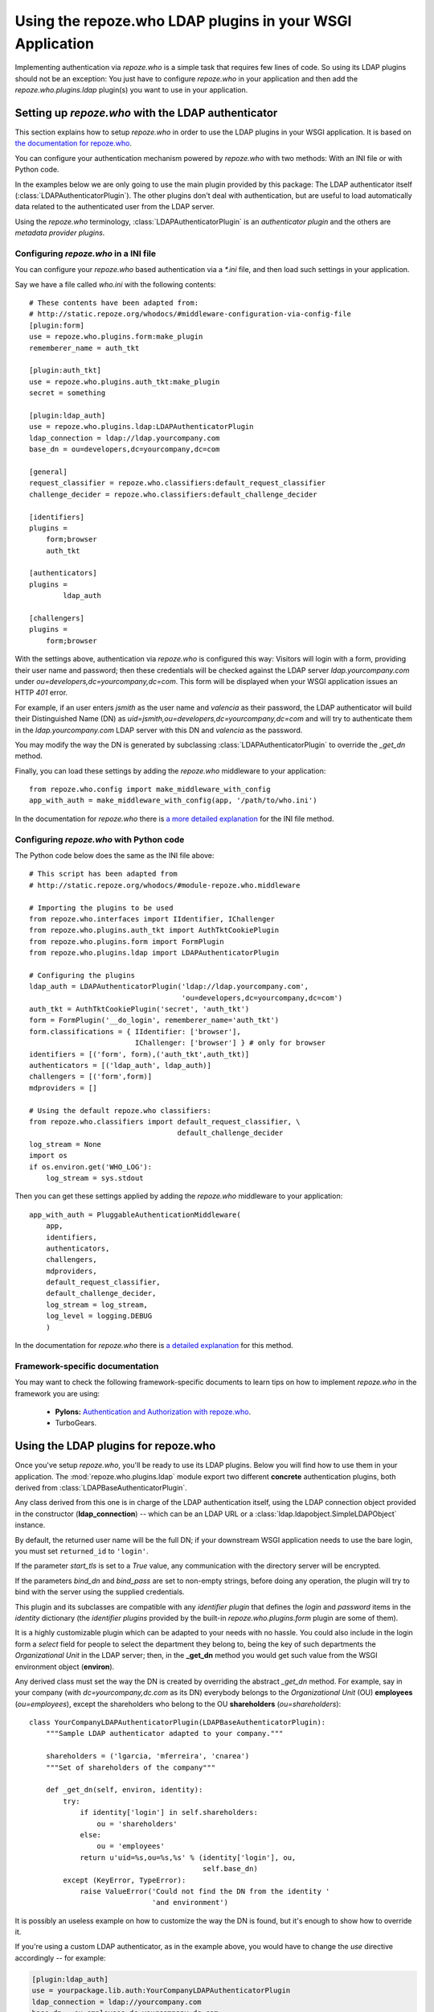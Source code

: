==========================================================
Using the repoze.who LDAP plugins in your WSGI Application
==========================================================

Implementing authentication via `repoze.who` is a simple task that requires
few lines of code. So using its LDAP plugins should not be an exception: You
just have to configure `repoze.who` in your application and then add the
`repoze.who.plugins.ldap` plugin(s) you want to use in your application.


Setting up `repoze.who` with the LDAP authenticator
===================================================

This section explains how to setup `repoze.who` in order to use the LDAP plugins
in your WSGI application. It is based on `the documentation for repoze.who
<http://static.repoze.org/whodocs/>`_.

You can configure your authentication mechanism powered by `repoze.who` with
two methods: With an INI file or with Python code.

In the examples below we are only going to use the main plugin provided by this
package: The LDAP authenticator itself (:class:`LDAPAuthenticatorPlugin`). The
other plugins don't deal with authentication, but are useful to load automatically 
data related to the authenticated user from the LDAP server.

Using the `repoze.who` terminology, :class:`LDAPAuthenticatorPlugin` is an
`authenticator plugin` and the others are `metadata provider plugins`.


Configuring `repoze.who` in a INI file
~~~~~~~~~~~~~~~~~~~~~~~~~~~~~~~~~~~~~~

You can configure your `repoze.who` based authentication via a `*.ini` file,
and then load such settings in your application.

Say we have a file called `who.ini` with the following contents::

    # These contents have been adapted from:
    # http://static.repoze.org/whodocs/#middleware-configuration-via-config-file
    [plugin:form]
    use = repoze.who.plugins.form:make_plugin
    rememberer_name = auth_tkt

    [plugin:auth_tkt]
    use = repoze.who.plugins.auth_tkt:make_plugin
    secret = something

    [plugin:ldap_auth]
    use = repoze.who.plugins.ldap:LDAPAuthenticatorPlugin
    ldap_connection = ldap://ldap.yourcompany.com
    base_dn = ou=developers,dc=yourcompany,dc=com

    [general]
    request_classifier = repoze.who.classifiers:default_request_classifier
    challenge_decider = repoze.who.classifiers:default_challenge_decider

    [identifiers]
    plugins =
        form;browser
        auth_tkt

    [authenticators]
    plugins =
            ldap_auth

    [challengers]
    plugins =
        form;browser


With the settings above, authentication via `repoze.who` is configured this way:
Visitors will login with a form, providing their user name and password; then
these credentials will be checked against the LDAP server `ldap.yourcompany.com`
under `ou=developers,dc=yourcompany,dc=com`. This form will be displayed
when your WSGI application issues an HTTP *401* error.

For example, if an user enters `jsmith` as the user name and `valencia` as their
password, the LDAP authenticator will build their Distinguished Name (DN) as
`uid=jsmith,ou=developers,dc=yourcompany,dc=com` and will try to
authenticate them in the `ldap.yourcompany.com` LDAP server with this DN and
`valencia` as the password.

You may modify the way the DN is generated by subclassing
:class:`LDAPAuthenticatorPlugin` to override the `_get_dn` method.

Finally, you can load these settings by adding the `repoze.who` middleware to your
application::

    from repoze.who.config import make_middleware_with_config
    app_with_auth = make_middleware_with_config(app, '/path/to/who.ini')

In the documentation for `repoze.who` there is `a more detailed explanation
<http://static.repoze.org/whodocs/#middleware-configuration-via-config-file>`_
for the INI file method. 


Configuring `repoze.who` with Python code
~~~~~~~~~~~~~~~~~~~~~~~~~~~~~~~~~~~~~~~~~

The Python code below does the same as the INI file above::

    # This script has been adapted from
    # http://static.repoze.org/whodocs/#module-repoze.who.middleware
    
    # Importing the plugins to be used
    from repoze.who.interfaces import IIdentifier, IChallenger
    from repoze.who.plugins.auth_tkt import AuthTktCookiePlugin
    from repoze.who.plugins.form import FormPlugin
    from repoze.who.plugins.ldap import LDAPAuthenticatorPlugin

    # Configuring the plugins
    ldap_auth = LDAPAuthenticatorPlugin('ldap://ldap.yourcompany.com',
                                        'ou=developers,dc=yourcompany,dc=com')
    auth_tkt = AuthTktCookiePlugin('secret', 'auth_tkt')
    form = FormPlugin('__do_login', rememberer_name='auth_tkt')
    form.classifications = { IIdentifier: ['browser'],
                             IChallenger: ['browser'] } # only for browser
    identifiers = [('form', form),('auth_tkt',auth_tkt)]
    authenticators = [('ldap_auth', ldap_auth)]
    challengers = [('form',form)]
    mdproviders = []

    # Using the default repoze.who classifiers:
    from repoze.who.classifiers import default_request_classifier, \
                                       default_challenge_decider
    log_stream = None
    import os
    if os.environ.get('WHO_LOG'):
        log_stream = sys.stdout


Then you can get these settings applied by adding the `repoze.who` middleware
to your application::

    app_with_auth = PluggableAuthenticationMiddleware(
        app,
        identifiers,
        authenticators,
        challengers,
        mdproviders,
        default_request_classifier,
        default_challenge_decider,
        log_stream = log_stream,
        log_level = logging.DEBUG
        )

In the documentation for `repoze.who` there is `a detailed explanation
<http://static.repoze.org/whodocs/#module-repoze.who.middleware>`_ for this 
method. 


Framework-specific documentation
~~~~~~~~~~~~~~~~~~~~~~~~~~~~~~~~

You may want to check the following framework-specific documents to learn tips
on how to implement `repoze.who` in the framework you are using:

 * **Pylons:** `Authentication and Authorization with repoze.who
   <http://wiki.pylonshq.com/display/pylonscookbook/Authentication+and+Authorization+with+%60repoze.who%60>`_.
 * TurboGears.


Using the LDAP plugins for repoze.who
=====================================

.. module:: repoze.who.plugins.ldap

Once you've setup `repoze.who`, you'll be ready to use its LDAP plugins. Below
you will find how to use them in your application. The
:mod:`repoze.who.plugins.ldap` module export two different **concrete**
authentication plugins, both derived from :class:`LDAPBaseAuthenticatorPlugin`.


.. class:: LDAPBaseAuthenticatorPlugin(ldap_connection, base_dn, naming_attribute='uid', returned_id='dn', start_tls=False, bind_dn='', bind_pass='')

    Any class derived from this one is in charge of the LDAP authentication 
    itself, using the LDAP connection object provided in the constructor
    (**ldap_connection**) -- which can be an LDAP URL or a
    :class:`ldap.ldapobject.SimpleLDAPObject` instance.

    By default, the returned user name will be the full DN; if your
    downstream WSGI application needs to use the bare login, you must set
    ``returned_id`` to ``'login'``.

    If the parameter `start_tls` is set to a `True` value, any communication
    with the directory server will be encrypted.

    If the parameters `bind_dn` and `bind_pass` are set to non-empty
    strings, before doing any operation, the plugin will try to bind with
    the server using the supplied credentials.

    This plugin and its subclasses are compatible with any `identifier plugin`
    that defines the `login` and `password` items in the `identity` dictionary
    (the `identifier plugins` provided by the built-in `repoze.who.plugins.form`
    plugin are some of them).

    It is a highly customizable plugin which can be adapted to your needs with
    no hassle. You could also include in the login form a `select` field for
    people to select the department they belong to, being the key of such
    departments the `Organizational Unit` in the LDAP server; then, in the
    **_get_dn** method you would get such value from the WSGI environment
    object (**environ**).
    
    Any derived class must set the way the DN is created by overriding
    the abstract *_get_dn* method. For example, say in your company 
    (with `dc=yourcompany,dc.com` as its DN) everybody belongs to 
    the `Organizational Unit` (OU) **employees** (`ou=employees`), except
    the shareholders who belong to the OU **shareholders** (`ou=shareholders`)::
    
        class YourCompanyLDAPAuthenticatorPlugin(LDAPBaseAuthenticatorPlugin):
            """Sample LDAP authenticator adapted to your company."""
            
            shareholders = ('lgarcia, 'mferreira', 'cnarea')
            """Set of shareholders of the company"""
            
            def _get_dn(self, environ, identity):
                try:
                    if identity['login'] in self.shareholders:
                        ou = 'shareholders'
                    else:
                        ou = 'employees'
                    return u'uid=%s,ou=%s,%s' % (identity['login'], ou,
                                                 self.base_dn)
                except (KeyError, TypeError):
                    raise ValueError('Could not find the DN from the identity '
                                     'and environment')
    
    It is possibly an useless example on how to customize the way the DN is
    found, but it's enough to show how to override it.
    
    If you're using a custom LDAP authenticator, as in the example above, you
    would have to change the `use` directive accordingly -- for example:
    
    .. code-block:: ini
        
        [plugin:ldap_auth]
        use = yourpackage.lib.auth:YourCompanyLDAPAuthenticatorPlugin
        ldap_connection = ldap://yourcompany.com
        base_dn = ou=employees,dc=yourcompany,dc=com

.. class:: LDAPAuthenticatorPlugin(ldap_connection, base_dn, naming_attribute='uid', returned_id='dn')

    This plugin connects to the specified LDAP server and tries to `bind` with the
    `Distinguished Name` (DN) made by joining the `login` in the `identity`
    dictionary as the naming attribute value and the **base_dn** specified in the
    constructor, and then it tries to bind with the `password` found in the
    `identity` dictionary; As a default, the used naming attribute is the 
    user id (`uid`).
    
    For example, if the `login` provided by the identifier is `carla` and the
    **base_dn** provided in the constructor is `ou=employees,dc=example,dc=org`,
    the resulting DN will be `uid=carla,ou=employees,dc=example,dc=org`.

    If the directory server's naming attribute were the `email` attribute,
    and we provided naming_attribute='email' in the constructor, the DN
    resulting for the identifier `carla@example.org` would be
    `email=carla@example.org,ou=employees,dc=example,dc=org`.

    To configure this plugin from an INI file, you'd have to include a section 
    like this::
    
        [plugin:ldap_auth]
        use = repoze.who.plugins.ldap:LDAPAuthenticatorPlugin
        ldap_connection = ldap://yourcompany.com
        base_dn = ou=employees,dc=yourcompany,dc=com
        naming_attribute = uid
        start_tls = True
    
.. class:: LDAPSearchAuthenticatorPlugin(ldap_connection, base_dn, naming_attribute='uid', search_scope='subtree', filterstr='', returned_id='dn')

    This plugin connects to the specified LDAP server and searches an entry
    residing below the **base_dn**, whose naming attribute's value is equal
    to the supplied login. If such an entry is found, it tries to bind as the
    entry's DN with the `password` found in the `identity` dictionary; As a 
    default, the used naming attribute is the user id (`uid`).

    The `search_scope` parameter in the constructor allows to choose whether
    to search the entry in the whole subtree below **base_dn**, or just on
    the level below if set as `search_scope='onelevel'`.

    For example, if the `login` provided by the identifier is `carla` and the
    **base_dn** provided in the constructor is `dc=example,dc=org`,
    with the default settings, the system could find the entry
    `uid=carla,ou=employees,dc=example,dc=org`; if we set 
    `search_scope='onelevel'`, the entry would not be found.

    If you would like to only allow some entries, you may setup a filter
    by means of the **filterstr** parameter, which is an string whose format is
    defined by `RFC 4515 - Lightweight Directory Access Protocol (LDAP): String 
    Representation of Search Filters <http://www.faqs.org/rfcs/rfc4515.html>`_.
    E.g. we can assert only person entries bearing a telephone number starting
    with `999111` can login by setting: 
    `filterstr='(&(objectClass=person)(telephoneNumber=999111*))'`
    in the constructor.

    To configure this plugin from an INI file, you'd have to include a section 
    like this:
    
    .. code-block:: ini
    
        [plugin:ldap_auth]
        use = repoze.who.plugins.ldap:LDAPSearchAuthenticatorPlugin
        ldap_connection = ldap://yourcompany.com
        base_dn = ou=employees,dc=yourcompany,dc=com
        naming_attribute = uid
        search_scope = subtree
        start_tls = True
    
    Finally, add the plugin to the set of authenticators::
    
        [authenticators]
        plugins =
                ldap_auth
    
    But if you're configuring `repoze.who` via Python code, you can use the code 
    below::
    
        ldap_auth = LDAPAuthenticatorPlugin('ldap://ldap.yourcompany.com',
                                            'ou=developers,dc=yourcompany,dc=com')
    or, respectively::
    
        ldap_auth = LDAPSearchAuthenticatorPlugin('ldap://ldap.yourcompany.com',
                                            'ou=developers,dc=yourcompany,dc=com')
    
    But if you're using a custom LDAP authenticator, you would have to use the
    code below instead::
    
        ldap_auth = YourCompanyLDAPAuthenticatorPlugin('ldap://ldap.yourcompany.com',
                                                       'ou=employees,dc=yourcompany,dc=com')
    
    Finally, add this authenticator to the set of authenticators::
    
        authenticators = [('ldap_auth', ldap_auth)]
    
    As in the example above.


.. class:: LDAPAttributesPlugin(ldap_connection[, attributes=None[, filterstr='(objectClass=*)']])

    This plugin enables you to load data for the authenticated user 
    automatically and have it available from the WSGI environment — in the
    `identity` dictionary, specifically.
    
    **ldap_connection** represents the connection to the LDAP server, which,
    as in :class:`LDAPAuthenticatorPlugin`, can be either an LDAP URL or an
    instance of `ldap.ldapobject.SimpleLDAPObject`. **attributes** represents
    the list of user's attributes that you would like to fetch from the LDAP
    server; it can be an iterable, an string where the attributes are separated
    by commas, or *None* to fetch all the available attributes.
    
    By default it loads the attributes available for *any* entry whose *DN* is
    the same as the one found by :class:`LDAPAuthenticatorPlugin`, which is
    desired in most situations.
    However, if you would like to exclude some entries, you may setup a filter
    by means of the **filterstr** parameter, which shares the same semantics
    as the **filterstr** parameter in :class:`LDAPSearchAuthenticatorPlugin`.

    There is no advanced usage for this plugin, and hopefully you would never 
    need to subclass it to suit your needs.
    
    To configure this plugin from an INI file, you'd have to include a section 
    like this::
    
        [plugin:ldap_attributes]
        use = repoze.who.plugins.ldap:LDAPAttributesPlugin
        ldap_connection = ldap://ldap.yourcompany.com
        attributes = cn,sn,mail
    
    If instead of loading the *Common Name*, *surname* and *email*, as with the
    settings above, you'd prefer to load all the available attributes for the
    authenticated user, you'd just have to remove the *attributes* directive.
    
    Finally, add the plugin to the set of metadata providers::
    
        [mdproviders]
        plugins =
                ldap_attributes
    
    But if you want to configure it via Python code, you can use the code 
    below::
    
        ldap_attributes = LDAPAttributesPlugin('ldap://ldap.yourcompany.com',
                                               ['cn', 'sn', 'email'])
    
    Again, if you would prefer to load all the available attributes for the 
    user, you just have to remove the second parameter.
    
    Finally, add this authenticator to the set of metadata providers in your 
    Python code::
    
        mdproviders = [('ldap_attributes', ldap_attributes)]

